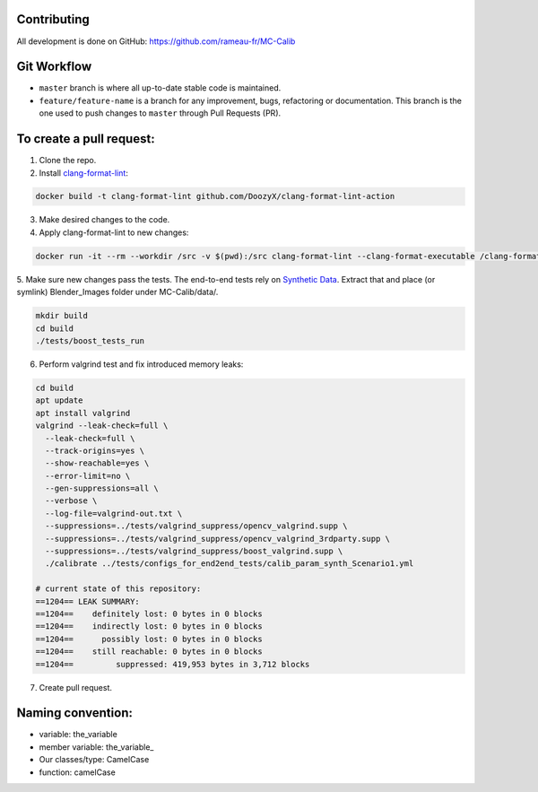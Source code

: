 Contributing
============
All development is done on GitHub: https://github.com/rameau-fr/MC-Calib


Git Workflow
============
- ``master`` branch is where all up-to-date stable code is maintained.
- ``feature/feature-name`` is a branch for any improvement, bugs, refactoring or documentation. This branch is the one used to push changes to ``master`` through Pull Requests (PR).

To create a pull request:
=========================

1. Clone the repo.

2. Install `clang-format-lint <https://github.com/DoozyX/clang-format-lint-action>`_:

.. code-block:: bash

    docker build -t clang-format-lint github.com/DoozyX/clang-format-lint-action

3. Make desired changes to the code.

4. Apply clang-format-lint to new changes:

.. code-block:: bash

    docker run -it --rm --workdir /src -v $(pwd):/src clang-format-lint --clang-format-executable /clang-format/clang-format11 -r --inplace True --exclude '.git ./libs' .

5. Make sure new changes pass the tests. The end-to-end tests rely on `Synthetic Data <https://bosch.frameau.xyz/index.php/s/pLc2T9bApbeLmSz>`_. 
Extract that and place (or symlink) Blender_Images folder under MC-Calib/data/.

.. code-block:: bash

    mkdir build
    cd build
    ./tests/boost_tests_run

6. Perform valgrind test and fix introduced memory leaks:

.. code-block:: bash

    cd build
    apt update
    apt install valgrind
    valgrind --leak-check=full \
      --leak-check=full \
      --track-origins=yes \
      --show-reachable=yes \
      --error-limit=no \
      --gen-suppressions=all \
      --verbose \
      --log-file=valgrind-out.txt \
      --suppressions=../tests/valgrind_suppress/opencv_valgrind.supp \
      --suppressions=../tests/valgrind_suppress/opencv_valgrind_3rdparty.supp \
      --suppressions=../tests/valgrind_suppress/boost_valgrind.supp \
      ./calibrate ../tests/configs_for_end2end_tests/calib_param_synth_Scenario1.yml

    # current state of this repository:
    ==1204== LEAK SUMMARY:
    ==1204==    definitely lost: 0 bytes in 0 blocks
    ==1204==    indirectly lost: 0 bytes in 0 blocks
    ==1204==      possibly lost: 0 bytes in 0 blocks
    ==1204==    still reachable: 0 bytes in 0 blocks
    ==1204==         suppressed: 419,953 bytes in 3,712 blocks

7. Create pull request.


Naming convention:
=======================

- variable: the_variable
- member variable: the_variable\_
- Our classes/type: CamelCase
- function: camelCase
